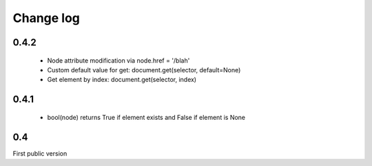 Change log
==========

0.4.2
-----
 - Node attribute modification via node.href = '/blah'
 - Custom default value for get: document.get(selector, default=None)
 - Get element by index: document.get(selector, index)

0.4.1
-----
 - bool(node) returns True if element exists and False if element is None
 

0.4
---
First public version